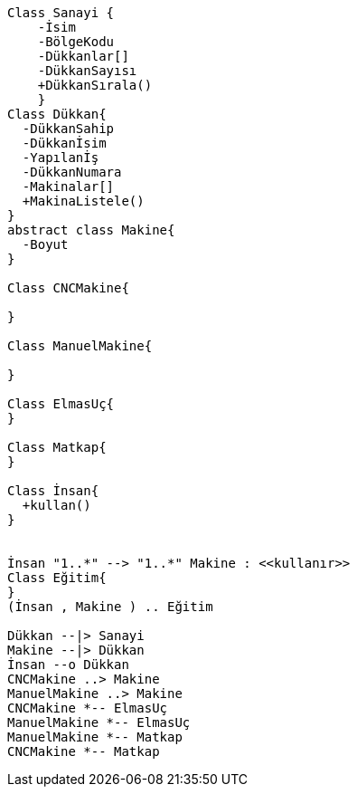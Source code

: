 
:plantuml-server-url: http://www.plantuml.com/plantuml

[plantuml]
....

Class Sanayi {
    -İsim
    -BölgeKodu
    -Dükkanlar[]
    -DükkanSayısı
    +DükkanSırala()
    }
Class Dükkan{
  -DükkanSahip
  -Dükkanİsim
  -Yapılanİş
  -DükkanNumara
  -Makinalar[]
  +MakinaListele()
}
abstract class Makine{
  -Boyut
}

Class CNCMakine{ 

} 

Class ManuelMakine{ 

}    

Class ElmasUç{
}

Class Matkap{
}

Class İnsan{
  +kullan()
}


İnsan "1..*" --> "1..*" Makine : <<kullanır>>
Class Eğitim{
}
(İnsan , Makine ) .. Eğitim

Dükkan --|> Sanayi
Makine --|> Dükkan
İnsan --o Dükkan
CNCMakine ..> Makine
ManuelMakine ..> Makine
CNCMakine *-- ElmasUç
ManuelMakine *-- ElmasUç
ManuelMakine *-- Matkap
CNCMakine *-- Matkap

....
